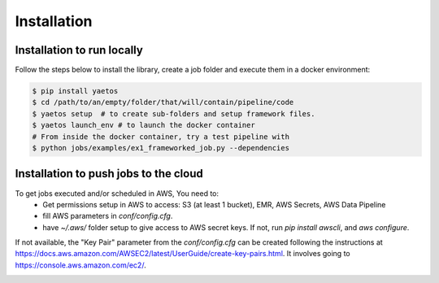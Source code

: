 Installation
============

.. _installation:

Installation to run locally
---------------------------

Follow the steps below to install the library, create a job folder and execute them in a docker environment:

.. code-block:: console

   $ pip install yaetos
   $ cd /path/to/an/empty/folder/that/will/contain/pipeline/code
   $ yaetos setup  # to create sub-folders and setup framework files.
   $ yaetos launch_env # to launch the docker container
   # From inside the docker container, try a test pipeline with
   $ python jobs/examples/ex1_frameworked_job.py --dependencies



Installation to push jobs to the cloud
--------------------------------------

To get jobs executed and/or scheduled in AWS, You need to:
 * Get permissions setup in AWS to access: S3 (at least 1 bucket), EMR, AWS Secrets, AWS Data Pipeline
 * fill AWS parameters in `conf/config.cfg`.
 * have `~/.aws/` folder setup to give access to AWS secret keys. If not, run `pip install  awscli`, and `aws configure`.

If not available, the "Key Pair" parameter from the `conf/config.cfg` can be created following the instructions at https://docs.aws.amazon.com/AWSEC2/latest/UserGuide/create-key-pairs.html.
It involves going to https://console.aws.amazon.com/ec2/.

.. image:: images/Screenshot_2022-05-02_at_12.57.55.png
